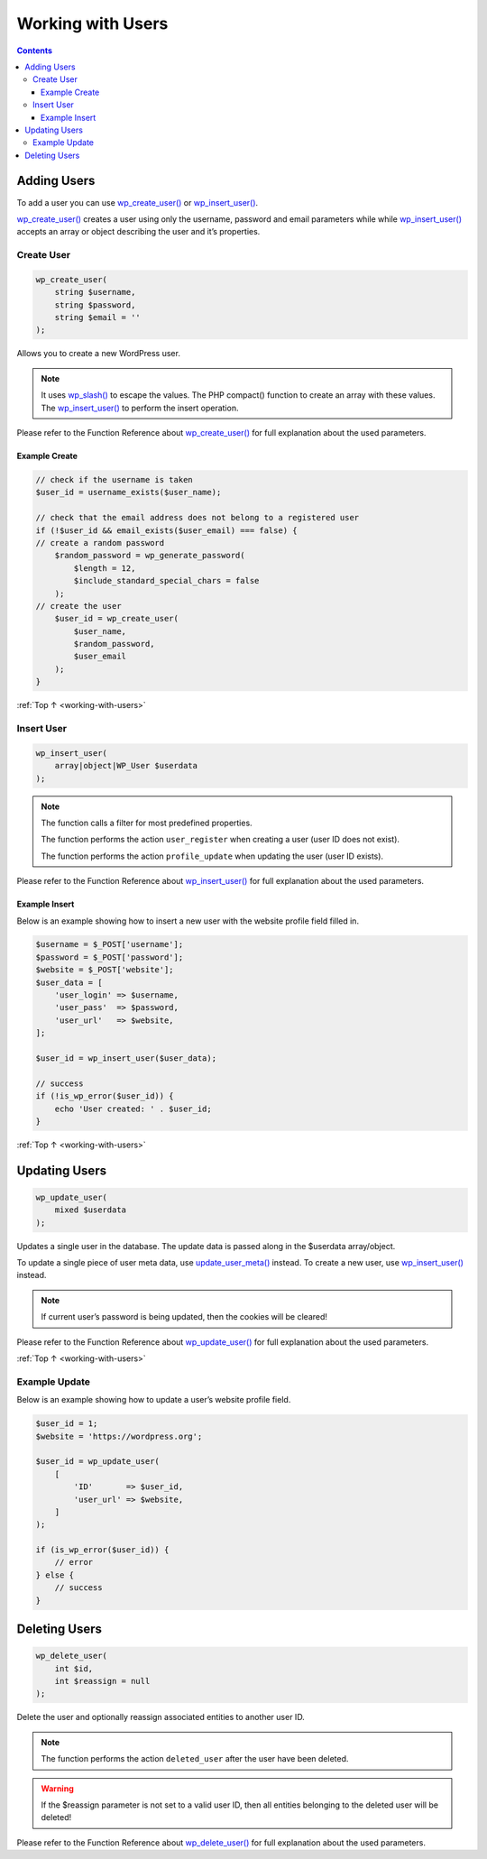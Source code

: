 .. _working-with-users:

Working with Users
==================

.. contents::

.. _header-n4:

Adding Users
-------------

To add a user you can use
`wp_create_user() <https://developer.wordpress.org/reference/functions/wp_create_user/>`__
or
`wp_insert_user() <https://developer.wordpress.org/reference/functions/wp_insert_user/>`__.

`wp_create_user() <https://developer.wordpress.org/reference/functions/wp_create_user/>`__
creates a user using only the username, password and email parameters
while while
`wp_insert_user() <https://developer.wordpress.org/reference/functions/wp_insert_user/>`__
accepts an array or object describing the user and it’s properties.

.. _header-n7:

Create User
~~~~~~~~~~~~

.. code-block:: php

   wp_create_user(
       string $username,
       string $password,
       string $email = ''
   );

Allows you to create a new WordPress user.

.. note::

    It uses `wp_slash() <https://developer.wordpress.org/reference/functions/wp_slash/>`__
    to escape the values. The PHP compact() function to create an array with these values. The
    `wp_insert_user() <https://developer.wordpress.org/reference/functions/wp_insert_user/>`__
    to perform the insert operation.

Please refer to the Function Reference about
`wp_create_user() <https://developer.wordpress.org/reference/functions/wp_create_user/>`__
for full explanation about the used parameters.

.. _header-n15:

Example Create
^^^^^^^^^^^^^^^

.. code-block:: php

   // check if the username is taken
   $user_id = username_exists($user_name);

   // check that the email address does not belong to a registered user
   if (!$user_id && email_exists($user_email) === false) {
   // create a random password
       $random_password = wp_generate_password(
           $length = 12,
           $include_standard_special_chars = false
       );
   // create the user
       $user_id = wp_create_user(
           $user_name,
           $random_password,
           $user_email
       );
   }

:ref:`Top ↑ <working-with-users>`

.. _header-n18:

Insert User
~~~~~~~~~~~~

.. code-block:: php

   wp_insert_user(
       array|object|WP_User $userdata
   );

.. note::

     The function calls a filter for most predefined properties.

     The function performs the action ``user_register`` when creating a
     user (user ID does not exist).

     The function performs the action ``profile_update`` when updating the
     user (user ID exists).

Please refer to the Function Reference about
`wp_insert_user() <https://developer.wordpress.org/reference/functions/wp_insert_user/>`__
for full explanation about the used parameters.

.. _header-n28:

Example Insert
^^^^^^^^^^^^^^^

Below is an example showing how to insert a new user with the website
profile field filled in.

.. code-block:: php

   $username = $_POST['username'];
   $password = $_POST['password'];
   $website = $_POST['website'];
   $user_data = [
       'user_login' => $username,
       'user_pass'  => $password,
       'user_url'   => $website,
   ];

   $user_id = wp_insert_user($user_data);

   // success
   if (!is_wp_error($user_id)) {
       echo 'User created: ' . $user_id;
   }

:ref:`Top ↑ <working-with-users>`

.. _header-n32:

Updating Users
---------------

.. code-block:: php

   wp_update_user(
       mixed $userdata
   );

Updates a single user in the database. The update data is passed along
in the $userdata array/object.

To update a single piece of user meta data, use
`update_user_meta() <https://developer.wordpress.org/reference/functions/update_user_meta/>`__
instead.
To create a new user, use
`wp_insert_user() <https://developer.wordpress.org/reference/functions/wp_insert_user/>`__
instead.

.. note::

    If current user’s password is being updated, then the cookies will be cleared!



Please refer to the Function Reference about
`wp_update_user() <https://developer.wordpress.org/reference/functions/wp_update_user/>`__
for full explanation about the used parameters.

:ref:`Top ↑ <working-with-users>`

.. _header-n42:

Example Update
~~~~~~~~~~~~~~~

Below is an example showing how to update a user’s website profile
field.

.. code-block:: php

   $user_id = 1;
   $website = 'https://wordpress.org';

   $user_id = wp_update_user(
       [
           'ID'       => $user_id,
           'user_url' => $website,
       ]
   );

   if (is_wp_error($user_id)) {
       // error
   } else {
       // success
   }

.. _header-n46:

Deleting Users
---------------

.. code-block:: php

   wp_delete_user(
       int $id,
       int $reassign = null
   );

Delete the user and optionally reassign associated entities to another
user ID.

.. note::

    The function performs the action ``deleted_user`` after the user have been deleted.


.. warning::

    If the $reassign parameter is not set to a valid user
    ID, then all entities belonging to the deleted user will be deleted!

Please refer to the Function Reference about
`wp_delete_user() <https://developer.wordpress.org/reference/functions/wp_delete_user/>`__
for full explanation about the used parameters.
